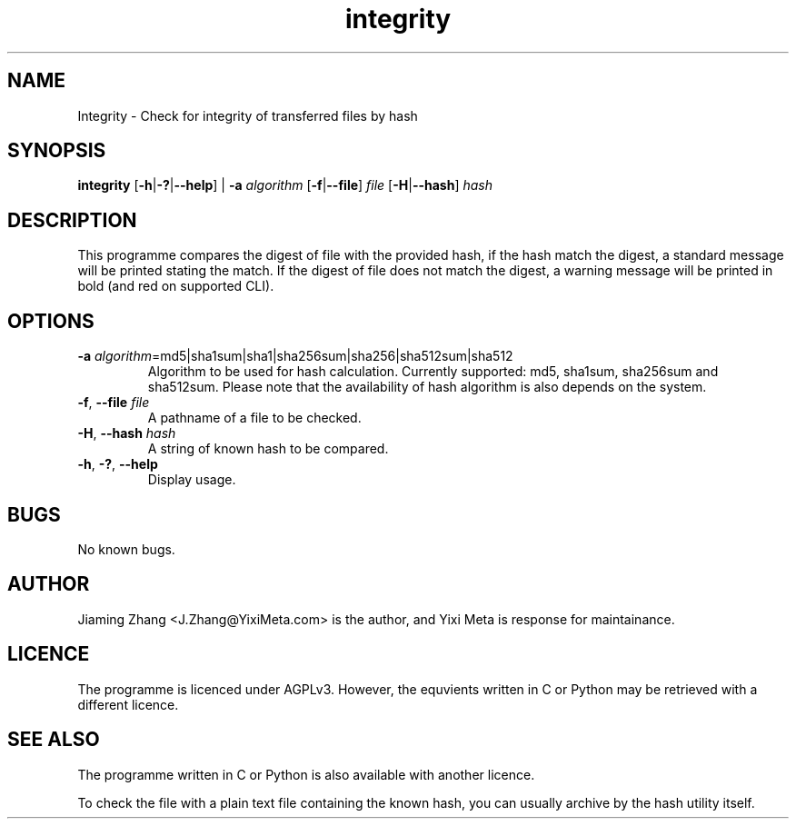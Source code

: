 .\" Manpage for integrity.
.TH integrity 1 "31 Jan 2023" "1.1.2" "Manual for integrity"
.SH NAME
Integrity - Check for integrity of transferred files by hash
.SH SYNOPSIS
\fBintegrity\fR [\fB-h\fR|\fB-?\fR|\fB--help\fR] | \fB-a\fR \fIalgorithm\fR [\fB-f\fR|\fB--file\fR] \fIfile\fR [\fB-H\fR|\fB--hash\fR] \fIhash\fR
.SH DESCRIPTION
This programme compares the digest of file with the provided hash, if the hash match the digest, a standard message will be printed stating the match. If the digest of file does not match the digest, a warning message will be printed in bold (and red on supported CLI).
.SH OPTIONS
.TP
.BR \fB-a\fR " " \fIalgorithm\fR =md5|sha1sum|sha1|sha256sum|sha256|sha512sum|sha512
Algorithm to be used for hash calculation. Currently supported: md5, sha1sum, sha256sum and sha512sum. Please note that the availability of hash algorithm is also depends on the system.
.TP
.BR \fB-f\fR ", " \fB--file\fR " " \fIfile\fR
A pathname of a file to be checked.
.TP
.BR \fB-H\fR ", " \fB--hash\fR " " \fIhash\fR
A string of known hash to be compared.
.TP
.BR \fB-h\fR ", " \fB-?\fR ", " \fB--help\fR
Display usage.
.SH BUGS
No known bugs.
.SH AUTHOR
Jiaming Zhang <J.Zhang@YixiMeta.com> is the author, and Yixi Meta is response for maintainance.
.SH LICENCE
The programme is licenced under AGPLv3. However, the equvients written in C or Python may be retrieved with a different licence.
.SH SEE ALSO
The programme written in C or Python is also available with another licence.
.LP
To check the file with a plain text file containing the known hash, you can usually archive by the hash utility itself.